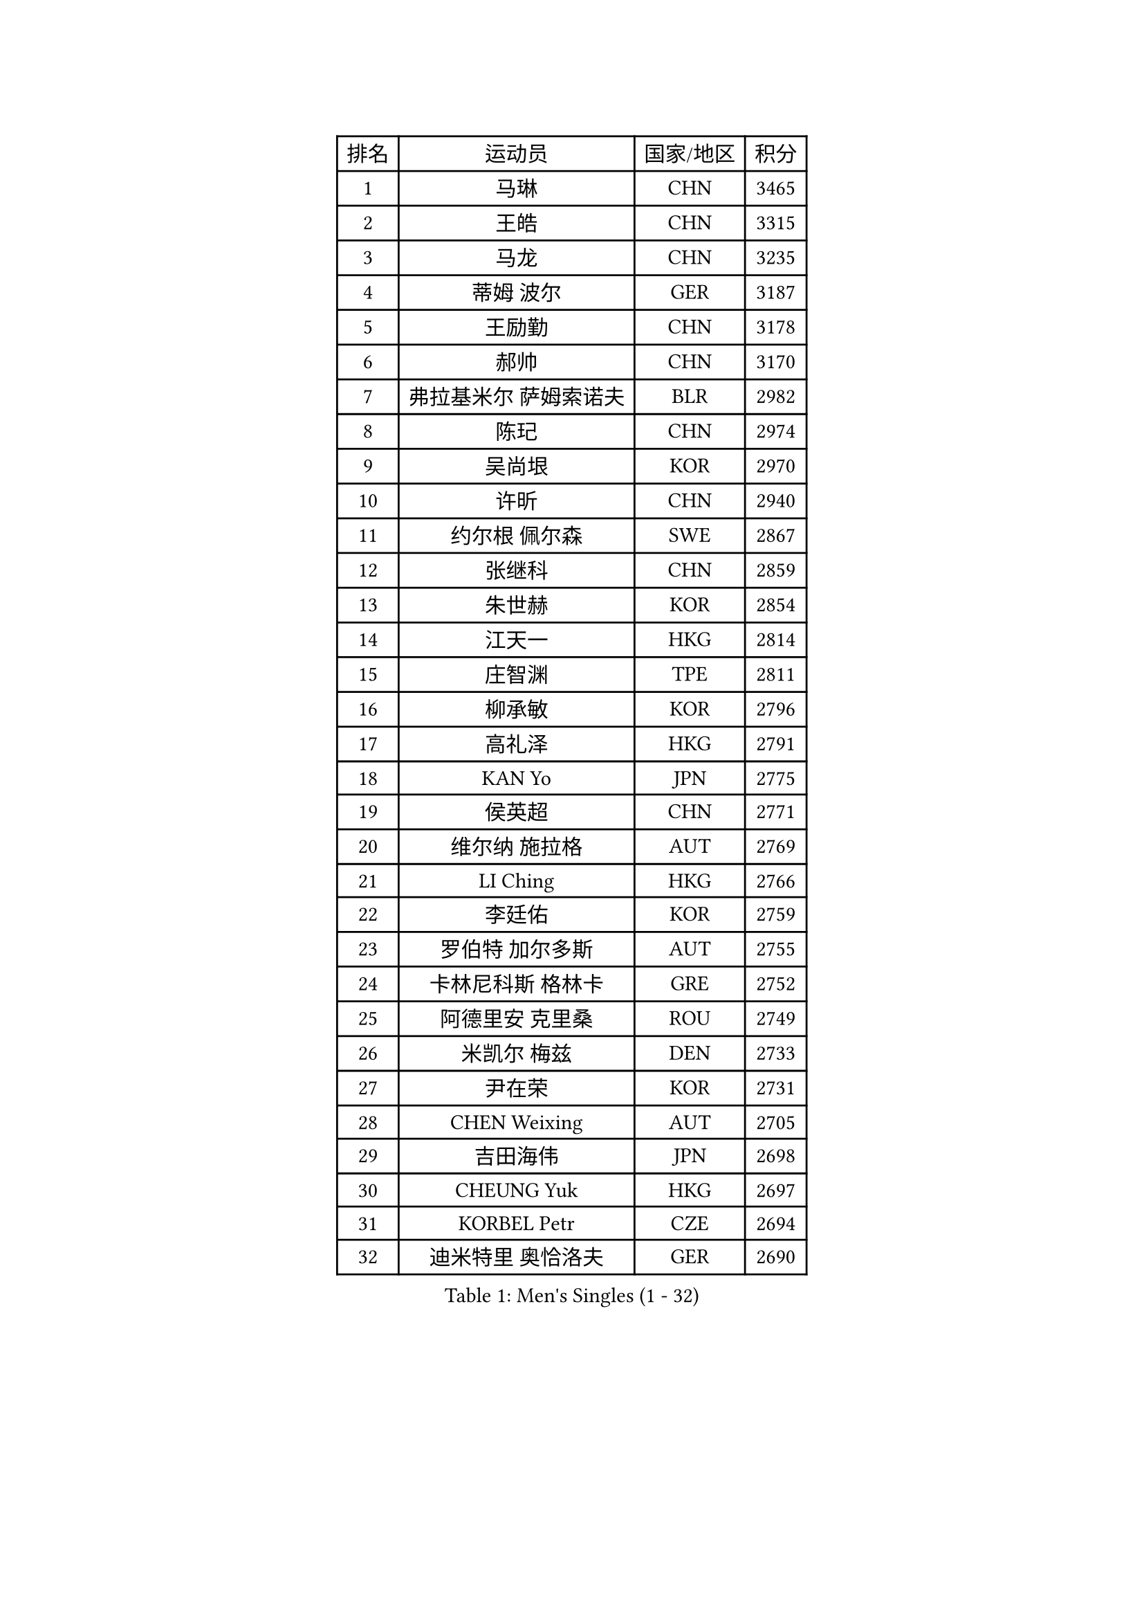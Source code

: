 
#set text(font: ("Courier New", "NSimSun"))
#figure(
  caption: "Men's Singles (1 - 32)",
    table(
      columns: 4,
      [排名], [运动员], [国家/地区], [积分],
      [1], [马琳], [CHN], [3465],
      [2], [王皓], [CHN], [3315],
      [3], [马龙], [CHN], [3235],
      [4], [蒂姆 波尔], [GER], [3187],
      [5], [王励勤], [CHN], [3178],
      [6], [郝帅], [CHN], [3170],
      [7], [弗拉基米尔 萨姆索诺夫], [BLR], [2982],
      [8], [陈玘], [CHN], [2974],
      [9], [吴尚垠], [KOR], [2970],
      [10], [许昕], [CHN], [2940],
      [11], [约尔根 佩尔森], [SWE], [2867],
      [12], [张继科], [CHN], [2859],
      [13], [朱世赫], [KOR], [2854],
      [14], [江天一], [HKG], [2814],
      [15], [庄智渊], [TPE], [2811],
      [16], [柳承敏], [KOR], [2796],
      [17], [高礼泽], [HKG], [2791],
      [18], [KAN Yo], [JPN], [2775],
      [19], [侯英超], [CHN], [2771],
      [20], [维尔纳 施拉格], [AUT], [2769],
      [21], [LI Ching], [HKG], [2766],
      [22], [李廷佑], [KOR], [2759],
      [23], [罗伯特 加尔多斯], [AUT], [2755],
      [24], [卡林尼科斯 格林卡], [GRE], [2752],
      [25], [阿德里安 克里桑], [ROU], [2749],
      [26], [米凯尔 梅兹], [DEN], [2733],
      [27], [尹在荣], [KOR], [2731],
      [28], [CHEN Weixing], [AUT], [2705],
      [29], [吉田海伟], [JPN], [2698],
      [30], [CHEUNG Yuk], [HKG], [2697],
      [31], [KORBEL Petr], [CZE], [2694],
      [32], [迪米特里 奥恰洛夫], [GER], [2690],
    )
  )#pagebreak()

#set text(font: ("Courier New", "NSimSun"))
#figure(
  caption: "Men's Singles (33 - 64)",
    table(
      columns: 4,
      [排名], [运动员], [国家/地区], [积分],
      [33], [邱贻可], [CHN], [2674],
      [34], [唐鹏], [HKG], [2671],
      [35], [LI Ping], [QAT], [2664],
      [36], [KIM Hyok Bong], [PRK], [2660],
      [37], [GERELL Par], [SWE], [2659],
      [38], [克里斯蒂安 苏斯], [GER], [2658],
      [39], [WANG Zengyi], [POL], [2650],
      [40], [LEE Jungsam], [KOR], [2643],
      [41], [水谷隼], [JPN], [2627],
      [42], [高宁], [SGP], [2626],
      [43], [PRIMORAC Zoran], [CRO], [2609],
      [44], [TAN Ruiwu], [CRO], [2606],
      [45], [#text(gray, "ROSSKOPF Jorg")], [GER], [2605],
      [46], [HAN Jimin], [KOR], [2604],
      [47], [BLASZCZYK Lucjan], [POL], [2595],
      [48], [帕特里克 鲍姆], [GER], [2588],
      [49], [KIM Junghoon], [KOR], [2586],
      [50], [安德烈 加奇尼], [CRO], [2582],
      [51], [TUGWELL Finn], [DEN], [2580],
      [52], [简 诺瓦 瓦尔德内尔], [SWE], [2570],
      [53], [MONTEIRO Thiago], [BRA], [2565],
      [54], [岸川圣也], [JPN], [2555],
      [55], [帕纳吉奥迪斯 吉奥尼斯], [GRE], [2555],
      [56], [LEE Jinkwon], [KOR], [2549],
      [57], [巴斯蒂安 斯蒂格], [GER], [2542],
      [58], [TORIOLA Segun], [NGR], [2541],
      [59], [孔令辉], [CHN], [2540],
      [60], [FEJER-KONNERTH Zoltan], [GER], [2534],
      [61], [TOKIC Bojan], [SLO], [2525],
      [62], [KOSOWSKI Jakub], [POL], [2525],
      [63], [LIN Ju], [DOM], [2522],
      [64], [JANG Song Man], [PRK], [2520],
    )
  )#pagebreak()

#set text(font: ("Courier New", "NSimSun"))
#figure(
  caption: "Men's Singles (65 - 96)",
    table(
      columns: 4,
      [排名], [运动员], [国家/地区], [积分],
      [65], [RUBTSOV Igor], [RUS], [2515],
      [66], [LEUNG Chu Yan], [HKG], [2515],
      [67], [#text(gray, "XU Hui")], [CHN], [2514],
      [68], [SMIRNOV Alexey], [RUS], [2511],
      [69], [松平健太], [JPN], [2507],
      [70], [TAKAKIWA Taku], [JPN], [2501],
      [71], [KARAKASEVIC Aleksandar], [SRB], [2500],
      [72], [ELOI Damien], [FRA], [2497],
      [73], [#text(gray, "KEEN Trinko")], [NED], [2481],
      [74], [蒋澎龙], [TPE], [2466],
      [75], [YANG Min], [ITA], [2461],
      [76], [ACHANTA Sharath Kamal], [IND], [2458],
      [77], [FILIMON Andrei], [ROU], [2457],
      [78], [BOBOCICA Mihai], [ITA], [2456],
      [79], [CIOTI Constantin], [ROU], [2444],
      [80], [HE Zhiwen], [ESP], [2443],
      [81], [PISTEJ Lubomir], [SVK], [2440],
      [82], [ZHANG Chao], [CHN], [2437],
      [83], [CHIANG Hung-Chieh], [TPE], [2431],
      [84], [LIVENTSOV Alexey], [RUS], [2429],
      [85], [WU Chih-Chi], [TPE], [2428],
      [86], [斯特凡 菲格尔], [AUT], [2423],
      [87], [OYA Hidetoshi], [JPN], [2422],
      [88], [KEINATH Thomas], [SVK], [2422],
      [89], [SHMYREV Maxim], [RUS], [2417],
      [90], [MATSUDAIRA Kenji], [JPN], [2414],
      [91], [HIELSCHER Lars], [GER], [2409],
      [92], [KUZMIN Fedor], [RUS], [2407],
      [93], [CHO Eonrae], [KOR], [2407],
      [94], [KONECNY Tomas], [CZE], [2405],
      [95], [LIM Jaehyun], [KOR], [2405],
      [96], [LUNDQVIST Jens], [SWE], [2392],
    )
  )#pagebreak()

#set text(font: ("Courier New", "NSimSun"))
#figure(
  caption: "Men's Singles (97 - 128)",
    table(
      columns: 4,
      [排名], [运动员], [国家/地区], [积分],
      [97], [HUANG Sheng-Sheng], [TPE], [2389],
      [98], [马克斯 弗雷塔斯], [POR], [2388],
      [99], [RI Chol Guk], [PRK], [2385],
      [100], [LEI Zhenhua], [CHN], [2383],
      [101], [CHANG Yen-Shu], [TPE], [2381],
      [102], [GORAK Daniel], [POL], [2381],
      [103], [让 米歇尔 赛弗], [BEL], [2375],
      [104], [SHIMOYAMA Takanori], [JPN], [2372],
      [105], [BENTSEN Allan], [DEN], [2369],
      [106], [MATTENET Adrien], [FRA], [2368],
      [107], [MA Liang], [SGP], [2366],
      [108], [#text(gray, "PAVELKA Tomas")], [CZE], [2364],
      [109], [蒂亚戈 阿波罗尼亚], [POR], [2348],
      [110], [DIDUKH Oleksandr], [UKR], [2343],
      [111], [JAKAB Janos], [HUN], [2343],
      [112], [ERLANDSEN Geir], [NOR], [2338],
      [113], [艾曼纽 莱贝松], [FRA], [2333],
      [114], [HABESOHN Daniel], [AUT], [2331],
      [115], [CARNEROS Alfredo], [ESP], [2330],
      [116], [DRINKHALL Paul], [ENG], [2330],
      [117], [CHTCHETININE Evgueni], [BLR], [2329],
      [118], [YANG Zi], [SGP], [2326],
      [119], [BURGIS Matiss], [LAT], [2324],
      [120], [LIU Song], [ARG], [2314],
      [121], [GRUJIC Slobodan], [SRB], [2312],
      [122], [MEROTOHUN Monday], [NGR], [2312],
      [123], [MONTEIRO Joao], [POR], [2308],
      [124], [ANDRIANOV Sergei], [RUS], [2308],
      [125], [SALEH Ahmed], [EGY], [2308],
      [126], [#text(gray, "SAIVE Philippe")], [BEL], [2291],
      [127], [PAZSY Ferenc], [HUN], [2283],
      [128], [MACHADO Carlos], [ESP], [2283],
    )
  )